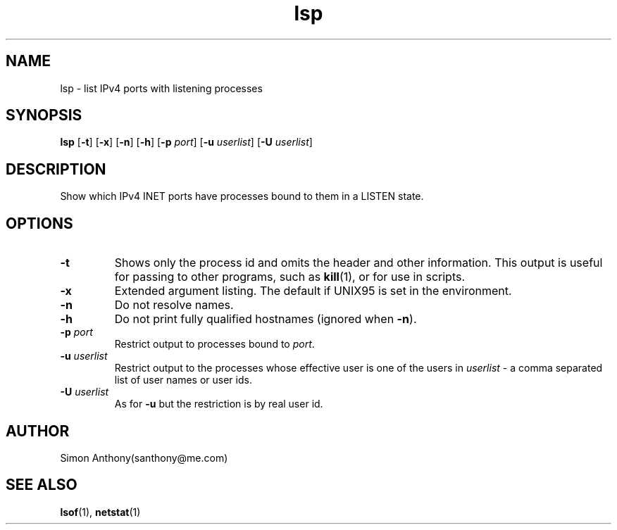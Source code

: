 .\" @(#)lsp.1	1.3
.\" vim:ts=4:sw=4:syntax=nroff
.fp 1 R
.fp 2 I
.fp 3 B
.fp 4 BI
.fp 5 CO
.fp 6 CI
.fp 7 CB
.nr X
.TH lsp 1 "21 Apr 2007" ""
.SH NAME
lsp \- list IPv4 ports with listening processes
.SH SYNOPSIS
\f3lsp\f1 [\f3-t\f1] [\f3-x\f1] [\f3-n\f1] [\f3-h\f1] [\f3-p \f2port\f1] [\f3-u \f2userlist\f1]
[\f3-U \f2userlist\f1]
.SH DESCRIPTION
.IX "lsp"
.P
Show which IPv4 INET ports have processes bound to them in a LISTEN state.
.SH OPTIONS
.TP
\f3-t\f1
Shows only the process id and omits the header and other information.
This output is useful for passing to other programs, such as
.BR kill (1),
or for use in scripts.
.TP
\f3-x\f1
Extended argument listing. The default if UNIX95 is set in the environment.
.TP
\f3-n\f1
Do not resolve names.
.TP
\f3-h\f1
Do not print fully qualified hostnames (ignored when \f3-n\f1).
.TP
\f3\-p \f2port\f1
Restrict output to processes bound to \f2port\f1.
.TP
\f3\-u \f2userlist\f1
Restrict output to the processes whose effective user is one of the users
in \f2userlist\f1 - a comma separated list of user names or user ids.
.TP
\f3\-U \f2userlist\f1
As for \f3-u\f1 but the restriction is by real user id.
.SH AUTHOR
Simon Anthony(santhony@me.com)
.SH SEE ALSO
.BR lsof (1),
.BR netstat (1)
